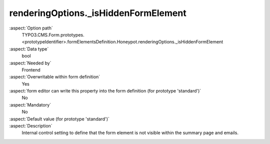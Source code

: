 renderingOptions._isHiddenFormElement
-------------------------------------

:aspect:`Option path`
      TYPO3.CMS.Form.prototypes.<prototypeIdentifier>.formElementsDefinition.Honeypot.renderingOptions._isHiddenFormElement

:aspect:`Data type`
      bool

:aspect:`Needed by`
      Frontend

:aspect:`Overwritable within form definition`
      Yes

:aspect:`form editor can write this property into the form definition (for prototype 'standard')`
      No

:aspect:`Mandatory`
      No

:aspect:`Default value (for prototype 'standard')`
      .. code-block:: yaml
         :linenos:
         :emphasize-lines: 3

         Honeypot:
           renderingOptions:
             _isHiddenFormElement: true

:aspect:`Description`
      Internal control setting to define that the form element is not visible within the summary page and emails.